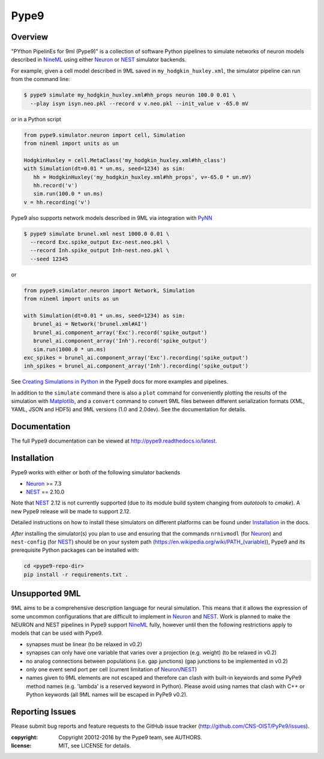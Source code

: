 Pype9
*****

.. image:: https://travis-ci.org/NeuralEnsemble/pype9.svg?branch=master
    :target: https://travis-ci.org/NeuralEnsemble/pype9
.. image:: https://coveralls.io/repos/github/NeuralEnsemble/pype9/badge.svg?branch=master
    :target: https://coveralls.io/github/NeuralEnsemble/pype9?branch=master
.. image:: https://readthedocs.org/projects/pype9/badge/?version=latest
    :target: http://pype9.readthedocs.io/en/latest/?badge=latest
    :alt: Documentation Status 

Overview
========

"PYthon PipelinEs for 9ml (Pype9)" is a collection of software Python pipelines
to simulate networks of neuron models described in NineML_ using either
Neuron_ or NEST_ simulator backends.

For example, given a cell model described in 9ML saved in
``my_hodgkin_huxley.xml``, the simulator pipeline can run from the command line:

.. code-block:: bash
   
   $ pype9 simulate my_hodgkin_huxley.xml#hh_props neuron 100.0 0.01 \
     --play isyn isyn.neo.pkl --record v v.neo.pkl --init_value v -65.0 mV
   
or in a Python script

.. code-block:: python

   from pype9.simulator.neuron import cell, Simulation
   from nineml import units as un
   
   HodgkinHuxley = cell.MetaClass('my_hodgkin_huxley.xml#hh_class')
   with Simulation(dt=0.01 * un.ms, seed=1234) as sim: 
      hh = HodgkinHuxley('my_hodgkin_huxley.xml#hh_props', v=-65.0 * un.mV)
      hh.record('v')
      sim.run(100.0 * un.ms)
   v = hh.recording('v')
   
Pype9 also supports network models described in 9ML via integration with PyNN_

.. code-block:: bash
   
   $ pype9 simulate brunel.xml nest 1000.0 0.01 \
     --record Exc.spike_output Exc-nest.neo.pkl \
     --record Inh.spike_output Inh-nest.neo.pkl \
     --seed 12345
   
or

.. code-block:: python

   from pype9.simulator.neuron import Network, Simulation
   from nineml import units as un
   
   with Simulation(dt=0.01 * un.ms, seed=1234) as sim: 
      brunel_ai = Network('brunel.xml#AI')
      brunel_ai.component_array('Exc').record('spike_output')
      brunel_ai.component_array('Inh').record('spike_output')
      sim.run(1000.0 * un.ms)
   exc_spikes = brunel_ai.component_array('Exc').recording('spike_output')
   inh_spikes = brunel_ai.component_array('Inh').recording('spike_output')
   
See `Creating Simulations in Python`_ in the Pype9 docs for more examples and pipelines.

In addition to the ``simulate`` command there is also a ``plot`` command for
conveniently plotting the results of the simulation with Matplotlib_,
and a ``convert`` command to convert 9ML files between different serialization
formats (XML, YAML, JSON and HDF5) and 9ML versions (1.0 and 2.0dev). See the
documentation for details.


Documentation
=============
The full Pype9 documentation can be viewed at http://pype9.readthedocs.io/latest.


Installation
============

Pype9 works with either or both of the following simulator backends

* Neuron_ >= 7.3
* NEST_ == 2.10.0

Note that NEST_ 2.12 is not currently supported (due to its module build system changing from
*autotools* to *cmake*). A new Pype9 release will be made to support 2.12.

Detailed instructions on how to install these simulators on different platforms
can be found under Installation_ in the docs.

*After* installing the simulator(s) you plan to use and ensuring that the
commands ``nrnivmodl`` (for Neuron_) and ``nest-config`` (for NEST_) should
be on your system path (https://en.wikipedia.org/wiki/PATH_(variable)), Pype9
and its prerequisite Python packages can be installed with:

.. code-block:: bash

   cd <pype9-repo-dir>
   pip install -r requirements.txt .


Unsupported 9ML
===============

9ML aims to be a comprehensive description language for neural simulation. This
means that it allows the expression of some uncommon configurations that are
difficult to implement in Neuron_ and NEST_. Work is planned to make the NEURON
and NEST pipelines in Pype9 support NineML_ fully, however until then the following
restrictions apply to models that can be used with Pype9.

* synapses must be linear (to be relaxed in v0.2)
* synapses can only have one variable that varies over a projection (e.g.
  weight) (to be relaxed in v0.2)
* no analog connections between populations (i.e. gap junctions) (gap
  junctions to be implemented in v0.2)
* only one event send port per cell (current limitation of Neuron_/NEST_)
* names given to 9ML elements are not escaped and therefore can clash with
  built-in keywords and some PyPe9 method names (e.g. 'lambda' is a reserved
  keyword in Python). Please avoid using names that clash with C++ or Python
  keywords (all 9ML names will be escaped in PyPe9 v0.2).


Reporting Issues
================

Please submit bug reports and feature requests to the GitHub issue tracker
(http://github.com/CNS-OIST/PyPe9/issues).

:copyright: Copyright 20012-2016 by the Pype9 team, see AUTHORS.
:license: MIT, see LICENSE for details.

.. _PyNN: http://neuralensemble.org/docs/PyNN/
.. _Matplotlib: http://matplotlib.org
.. _`Creating Simulations in Python`: http://pype9.readthedocs.io/latest/scripting.html
.. _Installation: http://pype9.readthedocs.io/en/latest/installation.html
.. _NineML: http://nineml.net
.. _NEST: https://nest-simulator.org
.. _Neuron: https://neuron.yale.edu.au
